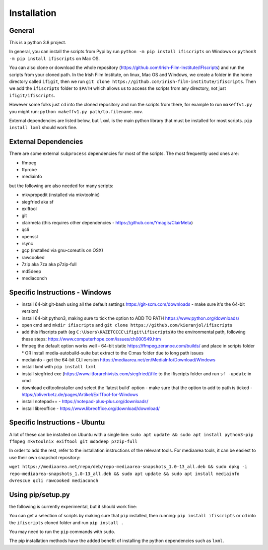 Installation
============

General
-------

This is a python 3.8 project.

In general, you can install the scripts from Pypi by run ``python -m pip install ifiscripts`` on Windows or ``python3 -m pip install ifiscripts`` on Mac OS.

You can also clone or download the whole repository (https://github.com/Irish-Film-Institute/IFIscripts) and run the scripts from your cloned path. In the Irish Film Institute, on linux, Mac OS and Windows, we create a folder in the home directory called ``ifigit``, then we run ``git clone https://github.com/irish-film-institute/ifiscripts``. Then we add the ``ifiscripts`` folder to ``$PATH`` which allows us to access the scripts from any directory, not just ``ifigit/ifiscripts``.

However some folks just ``cd`` into the cloned repository and run the scripts from there, for example to run ``makeffv1.py`` you might run:
``python makeffv1.py path/to.filename.mov``.

External dependencies are listed below, but ``lxml`` is the main python library that must be installed for most scripts.
``pip install lxml`` should work fine.


External Dependencies
---------------------
There are some external ``subprocess`` dependencies for most of the scripts. The most frequently used ones are:

* ffmpeg
* ffprobe
* mediainfo

but the following are also needed for many scripts:

* mkvpropedit (installed via mkvtoolnix)
* siegfried aka sf
* exiftool
* git
* clairmeta (this requires other dependencies - https://github.com/Ymagis/ClairMeta)
* qcli
* openssl
* rsync
* gcp (installed via gnu-coreutils on OSX)
* rawcooked
* 7zip aka 7za aka p7zip-full
* md5deep
* mediaconch

Specific Instructions - Windows
-------------------------------

* install 64-bit git-bash using all the default settings https://git-scm.com/downloads - make sure it's the 64-bit version!
* install 64-bit python3, making sure to tick the option to ADD TO PATH https://www.python.org/downloads/
* open cmd and ``mkdir ifiscripts`` and ``git clone https://github.com/kieranjol/ifiscripts``
* add this ifiscripts path  (eg ``C:\Users\KAZETCCCC\ifigit\ifiscripts``)to the environmental path, following these steps: https://www.computerhope.com/issues/ch000549.htm
* ffmpeg the default option works well - 64-bit static https://ffmpeg.zeranoe.com/builds/ and place in scripts folder
  * OR install media-autobuild-suite but extract to the C:\mas folder due to long path issues
* mediainfo - get the 64-bit CLI version https://mediaarea.net/en/MediaInfo/Download/Windows
* install lxml with ``pip install lxml``
* install siegfried exe (https://www.itforarchivists.com/siegfried/)file to the ifiscripts folder and run ``sf -update`` in cmd 
* download exiftoolinstaller and select the 'latest build' option - make sure that the option to add to path is ticked - https://oliverbetz.de/pages/Artikel/ExifTool-for-Windows
* install notepad++  - https://notepad-plus-plus.org/downloads/
* install libreoffice - https://www.libreoffice.org/download/download/


Specific Instructions - Ubuntu
---------------------
A lot of these can be installed on Ubuntu with a single line:
``sudo apt update && sudo apt install python3-pip ffmpeg mkvtoolnix exiftool git md5deep p7zip-full``

In order to add the rest, refer to the installation instructions of the relevant tools.
For mediaarea tools, it can be easiest to use their own snapshot repository:

``wget https://mediaarea.net/repo/deb/repo-mediaarea-snapshots_1.0-13_all.deb && sudo dpkg -i repo-mediaarea-snapshots_1.0-13_all.deb && sudo apt update && sudo apt install mediainfo dvrescue qcli rawcooked mediaconch``

Using pip/setup.py
------------------

the following is currently experimental, but it should work fine:

You can get a selection of scripts by making sure that ``pip`` installed, then running:
``pip install ifiscripts``
or ``cd`` into the ``ifiscripts`` cloned folder and run
``pip install .``

You may need to run the ``pip`` commands with ``sudo``.

The pip installation methods have the added benefit of installing the python dependencies such as ``lxml``.

